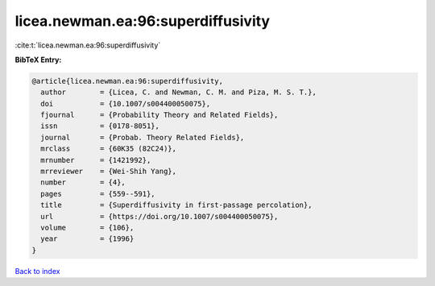 licea.newman.ea:96:superdiffusivity
===================================

:cite:t:`licea.newman.ea:96:superdiffusivity`

**BibTeX Entry:**

.. code-block:: bibtex

   @article{licea.newman.ea:96:superdiffusivity,
     author        = {Licea, C. and Newman, C. M. and Piza, M. S. T.},
     doi           = {10.1007/s004400050075},
     fjournal      = {Probability Theory and Related Fields},
     issn          = {0178-8051},
     journal       = {Probab. Theory Related Fields},
     mrclass       = {60K35 (82C24)},
     mrnumber      = {1421992},
     mrreviewer    = {Wei-Shih Yang},
     number        = {4},
     pages         = {559--591},
     title         = {Superdiffusivity in first-passage percolation},
     url           = {https://doi.org/10.1007/s004400050075},
     volume        = {106},
     year          = {1996}
   }

`Back to index <../By-Cite-Keys.html>`_
